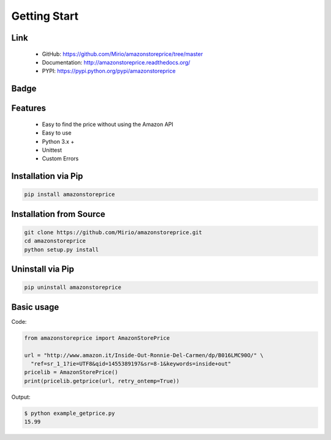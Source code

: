 Getting Start
=============

Link
----
    * GitHub: `   https://github.com/Mirio/amazonstoreprice/tree/master <https://github.com/Mirio/amazonstoreprice/tree/master>`_
    * Documentation: `http://amazonstoreprice.readthedocs.org/ <http://amazonstoreprice.readthedocs.org/>`_
    * PYPI: `https://pypi.python.org/pypi/amazonstoreprice <https://pypi.python.org/pypi/amazonstoreprice>`_


Badge
-----

.. image:: https://travis-ci.org/Mirio/amazonstoreprice.svg?branch=0.1
    :target: https://travis-ci.org/Mirio/amazonstoreprice

.. image:: https://img.shields.io/pypi/dm/amazonstoreprice.svg
    :target: https://pypi.python.org/pypi/amazonstoreprice

.. image:: https://img.shields.io/github/downloads/mirio/amazonstoreprice/total.svg
    :target: https://github.com/Mirio/amazonstoreprice/tree/0.1

.. image:: https://readthedocs.org/projects/amazonstoreprice/badge/?version=latest
    :target: http://amazonstoreprice.readthedocs.org/en/latest/?badge=0.1
    :alt: Documentation Status

.. image:: https://coveralls.io/repos/github/Mirio/amazonstoreprice/badge.svg?branch=0.1
    :target: https://coveralls.io/github/Mirio/amazonstoreprice?branch=0.1

Features
--------
    * Easy to find the price without using the Amazon API
    * Easy to use
    * Python 3.x +
    * Unittest
    * Custom Errors


Installation via Pip
--------------------

.. code-block:: bash
    :name: installation

    pip install amazonstoreprice


Installation from Source
------------------------

.. code-block:: bash
    :name: installation_source

    git clone https://github.com/Mirio/amazonstoreprice.git
    cd amazonstoreprice
    python setup.py install


Uninstall via Pip
-----------------

.. code-block:: bash
    :name: installation

    pip uninstall amazonstoreprice


Basic usage
-----------

Code:

.. code-block:: python
    :name: code

    from amazonstoreprice import AmazonStorePrice

    url = "http://www.amazon.it/Inside-Out-Ronnie-Del-Carmen/dp/B016LMC90O/" \
      "ref=sr_1_1?ie=UTF8&qid=1455389197&sr=8-1&keywords=inside+out"
    pricelib = AmazonStorePrice()
    print(pricelib.getprice(url, retry_ontemp=True))

Output:

.. code-block:: bash
    :name: code

    $ python example_getprice.py
    15.99

